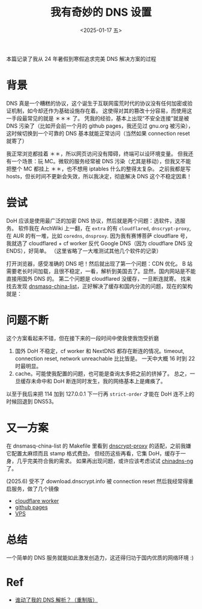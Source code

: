 #+TITLE: 我有奇妙的 DNS 设置
#+DATE: <2025-01-17 五>
#+OPTIONS: \n:nil

#+BEGIN_CENTER
本篇记录了我从 24 年暑假到寒假追求完美 DNS 解决方案的过程
#+END_CENTER

* 背景
DNS 真是一个糟糕的协议，这个诞生于互联网蛮荒时代的协议没有任何加密或验证机制，如今却还作为基础设施存在着。
这使得对其的篡改十分容易，而使用这一手段最常见的就是 ＊＊＊ 了。
凭我的经验，基本上出现“不安全连接”就是被 DNS 污染了（比如开会前一个月的 github pages，我还见过 gnu.org 被污染），
这时候切换到一个可靠的 DNS 基本就能正常访问（当然如果 connection reset 就寄了）

我正常浏览都挂着 ＊＊，所以网页访问没有障碍，终端可以设环境变量。
但我还有一个场景：玩 MC。微软的服务经常被 DNS 污染（尤其是移动），但我又不能把整个 MC 都挂上 ＊＊，也不想用 iptables 什么的整得太复杂。
之前我都是写 hosts，但长时间不更新会失效，所以我决定，彻底解决 DNS 这个不稳定因素！
#+BEGIN_COMMENT
TODO: r2s + mc dns list (cron)
#+END_COMMENT

* 尝试
DoH 应该是使用最广泛的加密 DNS 协议，然后就是两个问题：选软件，选服务。
软件我在 ArchWiki 上一翻，在 =extra= 的有 =cloudflared=, =dnscrypt-proxy=, 在 AUR 的有一堆，比如 =coredns=, =dnsproxy=.
因为我有赛博菩萨 cloudflare 号，我就选了 cloudflared + cf worker 反代 Google DNS（因为 cloudflare DNS 没 ENDS），好简单。
（这里省略了一大堆测试其他几个软件的记录）

打开浏览器，感受准确的 DNS 吧！然后就出现了第一个问题：CDN 优化。
B 站需要老长时间加载，且很不稳定，一看，解析到美国去了。显然，国内网站是不能直接用国外 DNS 的。
第二个问题是 cloudflared 没缓存，一旦断连就寄。
找来找去发现 [[https://github.com/felixonmars/dnsmasq-china-list][dnsmasq-china-list]]，正好解决了缓存和国内分流的问题，现在的架构就是：
[[../images/dns.svg]]

* 问题不断
这个方案看起来不错，但在接下来的一段时间中使我使我饱受折磨
1. 国外 DoH 不稳定，cf worker 和 NextDNS 都存在断连的情况。timeout, connection reset, network unreachable 比比皆是。
   一天中大概 16 时到 22 时最明显。
2. cache。可能使我配置的问题，也可能是查询太多把之前的挤掉了。
   总之，一旦缓存未命中和 DoH 断连同时发生，我的网络基本上是瘫痪了。

以至于我后来把 114 加到 127.0.0.1 下一行再 =strict-order= 才能在 DoH 连不上的时候回退到 DNS53。

* 又一方案
在 dnsmasq-china-list 的 Makefile 里看到 [[https://github.com/DNSCrypt/dnscrypt-proxy][dnscrypt-proxy]] 的适配，之前我嫌它配置太麻烦而且 stamp 格式费劲，
但经历这些再看，它集 DoH，缓存于一身，几乎完美符合我的需求。
如果再出现问题，或许应该考虑试试 [[https://github.com/zfl9/chinadns-ng][chinadns-ng]] 了。

(2025.6) 受不了 download.dnscrypt.info 被 connection reset 然后我经常得重启服务，做了几个镜像
- [[https://dongdigua.top/public-resolvers.md][cloudflare worker]]
- [[https://blog.dongdigua.ooo/public-resolvers.md][github pages]]
- [[https://dongdigua.ooo/~dongdigua/mirrors/public-resolvers.md][VPS]]

* 总结
一个简单的 DNS 服务就能如此激发创造力，这还得归功于国内优质的网络环境 :)

* Ref
- [[https://sh.alynx.one/posts/Who-Moved-My-DNS-Resolving-Remastered/][谁动了我的 DNS 解析？（重制版）]]
